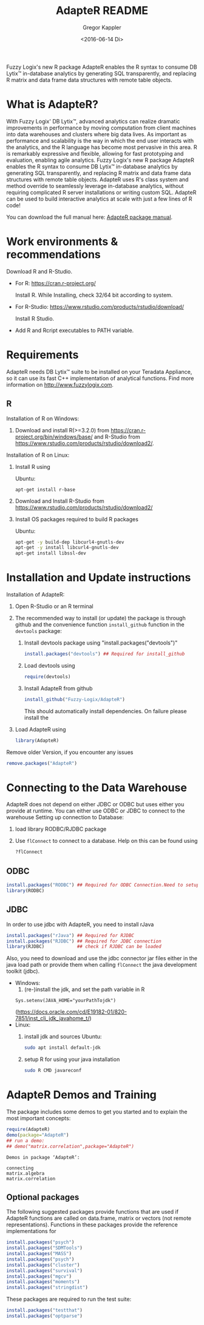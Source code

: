 # Created 2016-07-04 Mo 17:49
#+TITLE: AdapteR README
#+DATE: <2016-06-14 Di>
#+AUTHOR: Gregor Kappler
Fuzzy Logix's new R package AdapteR enables the R syntax to consume DB Lytix™ in-database analytics by generating SQL transparently, and replacing R matrix and data frame data structures with remote table objects.

* What is AdapteR?
With Fuzzy Logix' DB Lytix™, advanced analytics can realize dramatic improvements in performance by moving computation from client machines into data warehouses and clusters where big data lives. 
As important as performance and scalability is the way in which the end user interacts with the analytics, and the R language has become most pervasive in this area. R is remarkably expressive and flexible, allowing for fast
prototyping and evaluation, enabling agile analytics. 
Fuzzy Logix's new R package AdapteR enables the R syntax to consume DB Lytix™ in-database analytics by generating SQL transparently, and replacing R matrix and data frame data structures with remote table objects. AdapteR uses R's class system and method override to
seamlessly leverage in-database analytics, without requiring complicated R server installations or writing
custom SQL. 
AdapteR can be used to build interactive analytics at scale with just a few lines of R code!

You can download the full manual here: [[https://securisync.intermedia.net/web/s/LtQNzab68gL5jwSzQERIiV][AdapteR package manual]].
* Work environments & recommendations
Download R and R-Studio.
- For R:  https://cran.r-project.org/

  Install R. While Installing, check 32/64 bit according to system.
- For R-Studio: https://www.rstudio.com/products/rstudio/download/

  Install R Studio.
- Add R and Rcript executables to PATH variable.

* Requirements
AdapteR needs DB Lytix™ suite to be installed on your Teradata Appliance, so it can use its fast C++ implementation of analytical functions.
Find more information on [[http://www.fuzzylogix.com]].
** R
:PROPERTIES:
:ID:       DF5AB673-2890-4EAF-A9B3-A721F1609BF1
:END:
Installation of R on Windows:
1. Download and install R(>=3.2.0) from https://cran.r-project.org/bin/windows/base/ and R-Studio from  https://www.rstudio.com/products/rstudio/download2/.

Installation of R on Linux:
1. Install R using 

   Ubuntu:
   : apt-get install r-base
2. Download and Install R-Studio from https://www.rstudio.com/products/rstudio/download2/
3. Install OS packages required to build R packages

   Ubuntu:
   #+begin_src sh 
    apt-get -y build-dep libcurl4-gnutls-dev
    apt-get -y install libcurl4-gnutls-dev
    apt-get install libssl-dev
   #+end_src
* Installation and Update instructions
:PROPERTIES:
:ID:       4AD7DBF5-9C7A-4C9C-A714-0735F860E7A4
:END:
Installation of AdapteR:
1. Open R-Studio or an R terminal
2. The recommended way to install (or update) the package is through github and the convenience function =install_github= function in the =devtools= package:
   1. Install devtools package using "install.packages("devtools")"
      #+BEGIN_SRC R :eval no
      install.packages("devtools") ## Required for install_github
      #+END_SRC
   2. Load devtools using
      #+BEGIN_SRC R :eval no
      require(devtools)
      #+END_SRC
   3. Install AdapteR from github
      #+BEGIN_SRC R :eval no
      install_github("Fuzzy-Logix/AdapteR")
      #+END_SRC
      This should automatically install dependencies. 
      On failure please install the 
5. Load AdapteR using
      #+BEGIN_SRC R :eval no
      library(AdapteR)
      #+END_SRC


Remove older Version, if you encounter any issues
#+begin_src R
remove.packages("AdapteR")
#+end_src




* Connecting to the Data Warehouse
AdapteR does not depend on either JDBC or ODBC but uses either you provide at runtime.
You can either use ODBC or JDBC to connect to the warehouse
Setting up connection to Database:
1. load library RODBC/RJDBC package
2. Use =flConnect= to connect to a database. Help on this can be found using 
   #+begin_src R
   ?flConnect
   #+end_src

** ODBC
  #+BEGIN_SRC R :eval no
  install.packages("RODBC") ## Required for ODBC Connection.Need to setup odbc Source
  library(RODBC)
  #+END_SRC

** JDBC
In order to use jdbc with AdapteR, you need to install rJava
#+BEGIN_SRC R :eval no
install.packages("rJava") ## Required for RJDBC
install.packages("RJDBC") ## Required for JDBC connection
library(RJDBC)            ## check if RJDBC can be loaded

#+END_SRC
Also, you need to download and use the jdbc connector jar files either in the java load path or provide them when calling =flConnect=
the java development toolkit (jdbc).
- Windows: 
  1. (re-)install the jdk, and set the path variable in R
  : Sys.setenv(JAVA_HOME="yourPathTojdk")
  (https://docs.oracle.com/cd/E19182-01/820-7851/inst_cli_jdk_javahome_t/)
- Linux: 
  1. install jdk and sources
     Ubuntu:
     #+begin_src sh
     sudo apt install default-jdk
     #+end_src

  2. setup R for using your java installation
     #+begin_src sh
     sudo R CMD javareconf
     #+end_src

* AdapteR Demos and Training
The package includes some demos to get you started and to explain the most important concepts:
#+BEGIN_SRC R :session r_fl :results output :exports both
require(AdapteR)
demo(package="AdapteR")
## run a demo:
## demo("matrix.correlation",package="AdapteR")
#+END_SRC


#+RESULTS: 
#+BEGIN_EXAMPLE
Demos in package ‘AdapteR’:

connecting              
matrix.algebra          
matrix.correlation
#+END_EXAMPLE
** Optional packages
:PROPERTIES:
:ID:       A7CCAA11-1DCD-482D-8744-88631588B3AF
:CLOCK_LAST: [2016-08-18 Do 14:53]
:END:
:LOGBOOK:
CLOCK: [2016-08-18 Do 14:46]--[2016-08-18 Do 14:51] =>  0:05
:END:
The following suggested packages provide functions that are used if AdapteR functions are called on data.frame, matrix or vectors (not remote representations).
Functions in these packages provide the reference implementations for 
#+BEGIN_SRC R :eval no
  install.packages("psych")
  install.packages("SDMTools")
  install.packages("MASS")
  install.packages("psych")
  install.packages("cluster")
  install.packages("survival")
  install.packages("mgcv")
  install.packages("moments")
  install.packages("stringdist")
#+END_SRC

These packages are required to run the test suite:
#+BEGIN_SRC R :eval no
  install.packages("testthat")
  install.packages("optparse")
#+END_SRC
